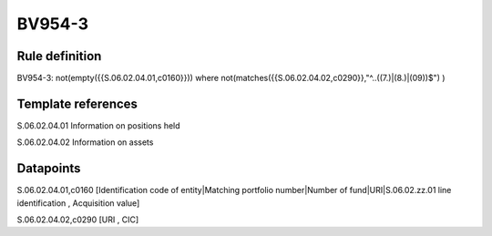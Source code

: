 =======
BV954-3
=======

Rule definition
---------------

BV954-3: not(empty({{S.06.02.04.01,c0160}})) where not(matches({{S.06.02.04.02,c0290}},"^..((7.)|(8.)|(09))$") )


Template references
-------------------

S.06.02.04.01 Information on positions held

S.06.02.04.02 Information on assets


Datapoints
----------

S.06.02.04.01,c0160 [Identification code of entity|Matching portfolio number|Number of fund|URI|S.06.02.zz.01 line identification , Acquisition value]

S.06.02.04.02,c0290 [URI , CIC]



